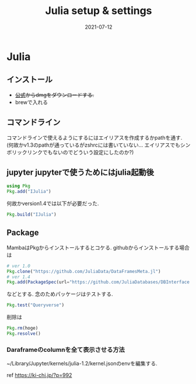 #+TITLE: Julia setup & settings
#+description: Julia setup & settings for myself
#+date: 2021-07-12

#+PROPERTY: header-args:python :results output
#+PROPERTY: header-args:jupyter-julia :session jl
#+PROPERTY: header-args:jupyter+ :async yes


* Julia

** インストール
-  +[[https://julialang.org/][公式]]からdmgをダウンロードする.+
-  brewで入れる

** コマンドライン
  コマンドラインで使えるようにするにはエイリアスを作成するかpathを通す.
  (何故かv1.3のpathが通っているがzshrcには書いていない...
  エイリアスでもシンボリックリンクでもないのでどういう設定にしたのか?)

** jupyter jupyterで使うためにはjulia起動後

#+begin_src julia
using Pkg
Pkg.add("IJulia")
#+end_src

何故かversion1.4では以下が必要だった.

#+begin_src julia
Pkg.build("IJulia")
#+end_src

** Package

MambaはPkgからインストールするとコケる. githubからインストールする場合は

#+begin_src julia
# ver 1.0
Pkg.clone("https://github.com/JuliaData/DataFramesMeta.jl") 
# ver 1.4
Pkg.add(PackageSpec(url="https://github.com/JuliaDatabases/DBInterface.jl"))
#+end_src

などとする. 念のためパッケージはテストする.

#+begin_src julia
Pkg.test("Queryverse")
#+end_src

削除は

#+begin_src julia
Pkg.rm(hoge)
Pkg.resolve()
#+end_src

*** Daraframeのcolumnを全て表示させる方法

~/Library/Jupyter/kernels/julia-1.2/kernel.jsonのenvを編集する.

ref https://ki-chi.jp/?p=992
